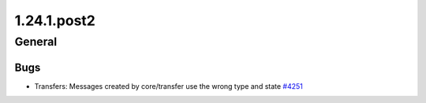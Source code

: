 ============
1.24.1.post2
============

-------
General
-------

****
Bugs
****

- Transfers: Messages created by core/transfer use the wrong type and state `#4251 <https://github.com/rucio/rucio/issues/4251>`_
